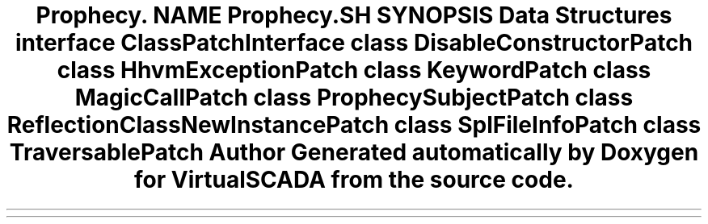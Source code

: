.TH "Prophecy\Doubler\ClassPatch" 3 "Tue Apr 14 2015" "Version 1.0" "VirtualSCADA" \" -*- nroff -*-
.ad l
.nh
.SH NAME
Prophecy\Doubler\ClassPatch \- 
.SH SYNOPSIS
.br
.PP
.SS "Data Structures"

.in +1c
.ti -1c
.RI "interface \fBClassPatchInterface\fP"
.br
.ti -1c
.RI "class \fBDisableConstructorPatch\fP"
.br
.ti -1c
.RI "class \fBHhvmExceptionPatch\fP"
.br
.ti -1c
.RI "class \fBKeywordPatch\fP"
.br
.ti -1c
.RI "class \fBMagicCallPatch\fP"
.br
.ti -1c
.RI "class \fBProphecySubjectPatch\fP"
.br
.ti -1c
.RI "class \fBReflectionClassNewInstancePatch\fP"
.br
.ti -1c
.RI "class \fBSplFileInfoPatch\fP"
.br
.ti -1c
.RI "class \fBTraversablePatch\fP"
.br
.in -1c
.SH "Author"
.PP 
Generated automatically by Doxygen for VirtualSCADA from the source code\&.
